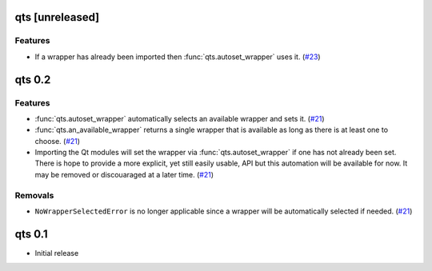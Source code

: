 qts [unreleased]
================

Features
--------

- If a wrapper has already been imported then :func:`qts.autoset_wrapper` uses it.
  (`#23 <https://github.com/python-qt-tools/qts/pull/23>`__)


qts 0.2
=======

Features
--------

- :func:`qts.autoset_wrapper` automatically selects an available wrapper and sets it.
  (`#21 <https://github.com/python-qt-tools/qts/pull/21>`__)
- :func:`qts.an_available_wrapper` returns a single wrapper that is available as long as there is at least one to choose.
  (`#21 <https://github.com/python-qt-tools/qts/pull/21>`__)
- Importing the Qt modules will set the wrapper via :func:`qts.autoset_wrapper` if one has not already been set.
  There is hope to provide a more explicit, yet still easily usable, API but this automation will be available for now.
  It may be removed or discouaraged at a later time.
  (`#21 <https://github.com/python-qt-tools/qts/pull/21>`__)


Removals
--------

- ``NoWrapperSelectedError`` is no longer applicable since a wrapper will be automatically selected if needed.
  (`#21 <https://github.com/python-qt-tools/qts/pull/21>`__)


qts 0.1
=======

- Initial release
